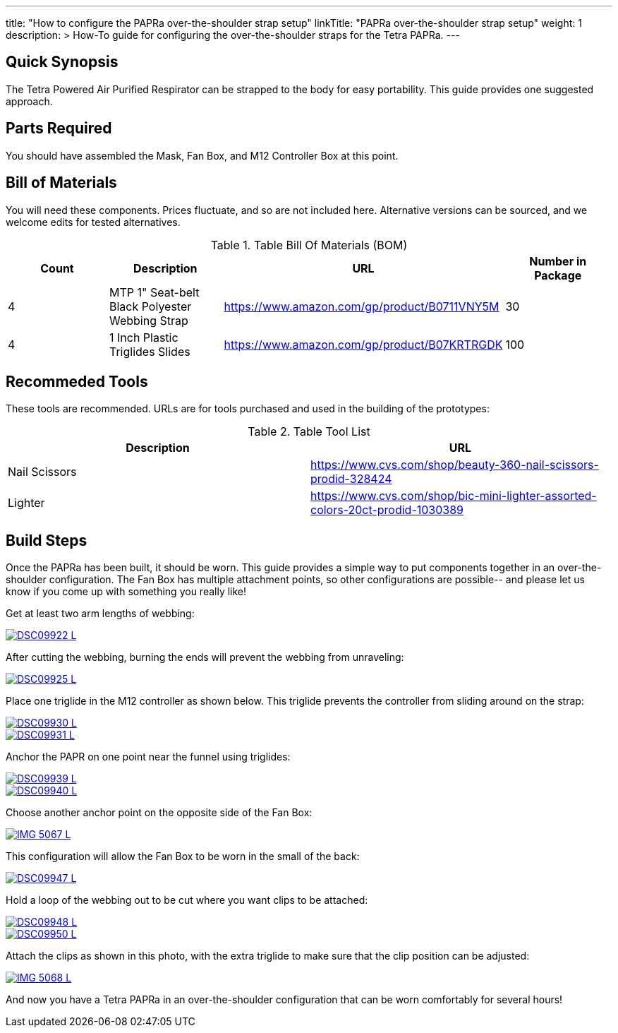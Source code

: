 ---
title: "How to configure the PAPRa over-the-shoulder strap setup"
linkTitle: "PAPRa over-the-shoulder strap setup"
weight: 1
description: >
  How-To guide for configuring the over-the-shoulder straps for the Tetra PAPRa.
---

== Quick Synopsis

The Tetra Powered Air Purified Respirator can be strapped to the body for easy portability.  This guide provides one suggested approach.

== Parts Required

You should have assembled the Mask, Fan Box, and M12 Controller Box at this point.

## Bill of Materials

You will need these components.  Prices fluctuate, and so are not included here.  Alternative versions can be sourced, and we welcome edits for tested alternatives.

.Table Bill Of Materials (BOM)
|===
| Count | Description | URL | Number in Package 

| 4 
| MTP 1" Seat-belt Black Polyester Webbing Strap
| https://www.amazon.com/gp/product/B0711VNY5M
| 30

| 4
| 1 Inch Plastic Triglides Slides
| https://www.amazon.com/gp/product/B07KRTRGDK
| 100

|===

## Recommeded Tools

These tools are recommended. URLs are for tools purchased and used in the building of the prototypes:

.Table Tool List
|===
| Description | URL

| Nail Scissors
| https://www.cvs.com/shop/beauty-360-nail-scissors-prodid-328424

| Lighter
| https://www.cvs.com/shop/bic-mini-lighter-assorted-colors-20ct-prodid-1030389

|===

== Build Steps

Once the PAPRa has been built, it should be worn.  This guide provides a simple way to put components together in an over-the-shoulder configuration.  The Fan Box has multiple attachment points, so other configurations are possible-- and please let us know if you come up with something you really like!

Get at least two arm lengths of webbing:

[link=https://photos.smugmug.com/Tetra-Testing/09-Jan-2021-PAPRa-build-party/i-kWnJdXn/0/90f9e949/5K/DSC09922-5K.jpg]
image::https://photos.smugmug.com/Tetra-Testing/09-Jan-2021-PAPRa-build-party/i-kWnJdXn/0/90f9e949/L/DSC09922-L.jpg[]

After cutting the webbing, burning the ends will prevent the webbing from unraveling:

[link=https://photos.smugmug.com/Tetra-Testing/09-Jan-2021-PAPRa-build-party/i-gsMdRzp/0/e081070a/5K/DSC09925-5K.jpg]
image::https://photos.smugmug.com/Tetra-Testing/09-Jan-2021-PAPRa-build-party/i-gsMdRzp/0/e081070a/L/DSC09925-L.jpg[]

Place one triglide in the M12 controller as shown below.  This triglide prevents the controller from sliding around on the strap:

[link=https://photos.smugmug.com/Tetra-Testing/09-Jan-2021-PAPRa-build-party/i-KMWVjkt/0/7c3b7b4b/5K/DSC09930-5K.jpg]
image::https://photos.smugmug.com/Tetra-Testing/09-Jan-2021-PAPRa-build-party/i-KMWVjkt/0/7c3b7b4b/L/DSC09930-L.jpg[]

[link=https://photos.smugmug.com/Tetra-Testing/09-Jan-2021-PAPRa-build-party/i-x47gdjL/0/95249c26/5K/DSC09931-5K.jpg]
image::https://photos.smugmug.com/Tetra-Testing/09-Jan-2021-PAPRa-build-party/i-x47gdjL/0/95249c26/L/DSC09931-L.jpg[]

Anchor the PAPR on one point near the funnel using triglides:

[link=https://photos.smugmug.com/Tetra-Testing/09-Jan-2021-PAPRa-build-party/i-XCd6dwJ/0/1f035bc8/5K/DSC09939-5K.jpg]
image::https://photos.smugmug.com/Tetra-Testing/09-Jan-2021-PAPRa-build-party/i-XCd6dwJ/0/1f035bc8/L/DSC09939-L.jpg[]

[link=https://photos.smugmug.com/Tetra-Testing/09-Jan-2021-PAPRa-build-party/i-jcT7CQ4/0/f5fb5a9c/5K/DSC09940-5K.jpg]
image::https://photos.smugmug.com/Tetra-Testing/09-Jan-2021-PAPRa-build-party/i-jcT7CQ4/0/f5fb5a9c/L/DSC09940-L.jpg[]

Choose another anchor point on the opposite side of the Fan Box:

[link=https://photos.smugmug.com/Tetra-Testing/09-Jan-2021-PAPRa-build-party/i-ssPZbPx/0/8dd3ad32/5K/IMG_5067-5K.jpg]
image::https://photos.smugmug.com/Tetra-Testing/09-Jan-2021-PAPRa-build-party/i-ssPZbPx/0/8dd3ad32/L/IMG_5067-L.jpg[]

This configuration will allow the Fan Box to be worn in the small of the back:

[link=https://photos.smugmug.com/Tetra-Testing/09-Jan-2021-PAPRa-build-party/i-6hRwhm4/0/97a52902/5K/DSC09947-5K.jpg]
image::https://photos.smugmug.com/Tetra-Testing/09-Jan-2021-PAPRa-build-party/i-6hRwhm4/0/97a52902/L/DSC09947-L.jpg[]

Hold a loop of the webbing out to be cut where you want clips to be attached:

[link=https://photos.smugmug.com/Tetra-Testing/09-Jan-2021-PAPRa-build-party/i-FKZrLNN/0/2ed9fc06/5K/DSC09948-5K.jpg]
image::https://photos.smugmug.com/Tetra-Testing/09-Jan-2021-PAPRa-build-party/i-FKZrLNN/0/2ed9fc06/L/DSC09948-L.jpg[]

[link=https://photos.smugmug.com/Tetra-Testing/09-Jan-2021-PAPRa-build-party/i-cZRBh2m/0/9463e03f/5K/DSC09950-5K.jpg]
image::https://photos.smugmug.com/Tetra-Testing/09-Jan-2021-PAPRa-build-party/i-cZRBh2m/0/9463e03f/L/DSC09950-L.jpg[]

Attach the clips as shown in this photo, with the extra triglide to make sure that the clip position can be adjusted:

[link=https://photos.smugmug.com/Tetra-Testing/09-Jan-2021-PAPRa-build-party/i-GLWHvzK/0/05de208c/5K/IMG_5068-5K.jpg]
image::https://photos.smugmug.com/Tetra-Testing/09-Jan-2021-PAPRa-build-party/i-GLWHvzK/0/05de208c/L/IMG_5068-L.jpg[]

And now you have a Tetra PAPRa in an over-the-shoulder configuration that can be worn comfortably for several hours!
